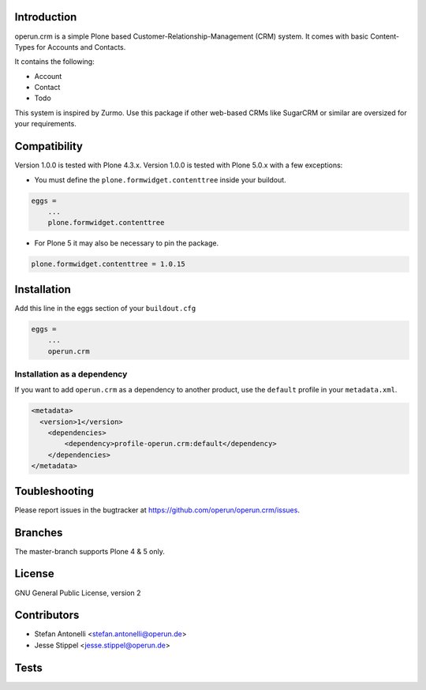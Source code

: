Introduction
============

operun.crm is a simple Plone based Customer-Relationship-Management (CRM) system. It comes with basic Content-Types for Accounts and Contacts.

It contains the following:

* Account
* Contact
* Todo

This system is inspired by Zurmo. Use this package if other web-based CRMs like SugarCRM or similar are oversized for your requirements.


Compatibility
=============

Version 1.0.0 is tested with Plone 4.3.x.
Version 1.0.0 is tested with Plone 5.0.x with a few exceptions:

* You must define the ``plone.formwidget.contenttree`` inside your buildout.

.. code-block:: ini

    eggs =
        ...
        plone.formwidget.contenttree

* For Plone 5 it may also be necessary to pin the package.

.. code-block:: ini

    plone.formwidget.contenttree = 1.0.15


Installation
============

Add this line in the eggs section of your ``buildout.cfg``

.. code:: ini

    eggs =
        ...
        operun.crm


Installation as a dependency
-------------------------------------------------

If you want to add ``operun.crm`` as a dependency to another product, use the ``default`` profile in your ``metadata.xml``.

.. code:: xml

    <metadata>
      <version>1</version>
        <dependencies>
            <dependency>profile-operun.crm:default</dependency>
        </dependencies>
    </metadata>


Toubleshooting
==============

Please report issues in the bugtracker at https://github.com/operun/operun.crm/issues.


Branches
========

The master-branch supports Plone 4 & 5 only.


License
=======

GNU General Public License, version 2


Contributors
============

* Stefan Antonelli <stefan.antonelli@operun.de>
* Jesse Stippel <jesse.stippel@operun.de>


Tests
=====

.. image:: https://travis-ci.org/operun/operun.crm.svg?branch=master
    :target: https://travis-ci.org/operun/operun.crm

